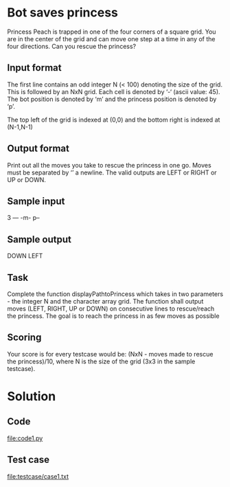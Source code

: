 * Bot saves princess
Princess Peach is trapped in one of the four corners of a square
grid. You are in the center of the grid and can move one step at a
time in any of the four directions. Can you rescue the princess?

** Input format

The first line contains an odd integer N (< 100) denoting the size of
the grid. This is followed by an NxN grid. Each cell is denoted by
‘-‘ (ascii value: 45). The bot position is denoted by ‘m’ and the
princess position is denoted by ‘p’.

The top left of the grid is indexed at (0,0) and the bottom right is
indexed at (N-1,N-1)

** Output format

Print out all the moves you take to rescue the princess in one
go. Moves must be separated by ‘\n’ a newline. The valid outputs are
LEFT or RIGHT or UP or DOWN.

** Sample input
3
---
-m-
p--

** Sample output
DOWN
LEFT

** Task

Complete the function displayPathtoPrincess which takes in two
parameters - the integer N and the character array grid. The function
shall output moves (LEFT, RIGHT, UP or DOWN) on consecutive lines to
rescue/reach the princess. The goal is to reach the princess in as few
moves as possible

** Scoring
Your score is for every testcase would be: (NxN - moves made to rescue
the princess)/10, where N is the size of the grid (3x3 in the sample
testcase).


* Solution
** Code
   file:code1.py
** Test case
   file:testcase/case1.txt
   
